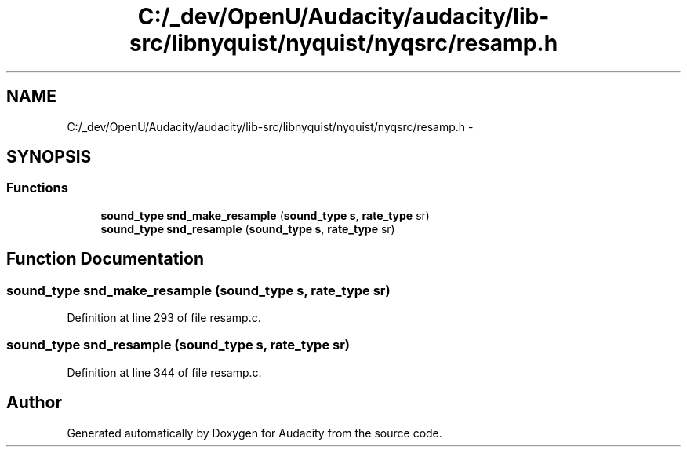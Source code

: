 .TH "C:/_dev/OpenU/Audacity/audacity/lib-src/libnyquist/nyquist/nyqsrc/resamp.h" 3 "Thu Apr 28 2016" "Audacity" \" -*- nroff -*-
.ad l
.nh
.SH NAME
C:/_dev/OpenU/Audacity/audacity/lib-src/libnyquist/nyquist/nyqsrc/resamp.h \- 
.SH SYNOPSIS
.br
.PP
.SS "Functions"

.in +1c
.ti -1c
.RI "\fBsound_type\fP \fBsnd_make_resample\fP (\fBsound_type\fP \fBs\fP, \fBrate_type\fP sr)"
.br
.ti -1c
.RI "\fBsound_type\fP \fBsnd_resample\fP (\fBsound_type\fP \fBs\fP, \fBrate_type\fP sr)"
.br
.in -1c
.SH "Function Documentation"
.PP 
.SS "\fBsound_type\fP snd_make_resample (\fBsound_type\fP s, \fBrate_type\fP sr)"

.PP
Definition at line 293 of file resamp\&.c\&.
.SS "\fBsound_type\fP snd_resample (\fBsound_type\fP s, \fBrate_type\fP sr)"

.PP
Definition at line 344 of file resamp\&.c\&.
.SH "Author"
.PP 
Generated automatically by Doxygen for Audacity from the source code\&.
